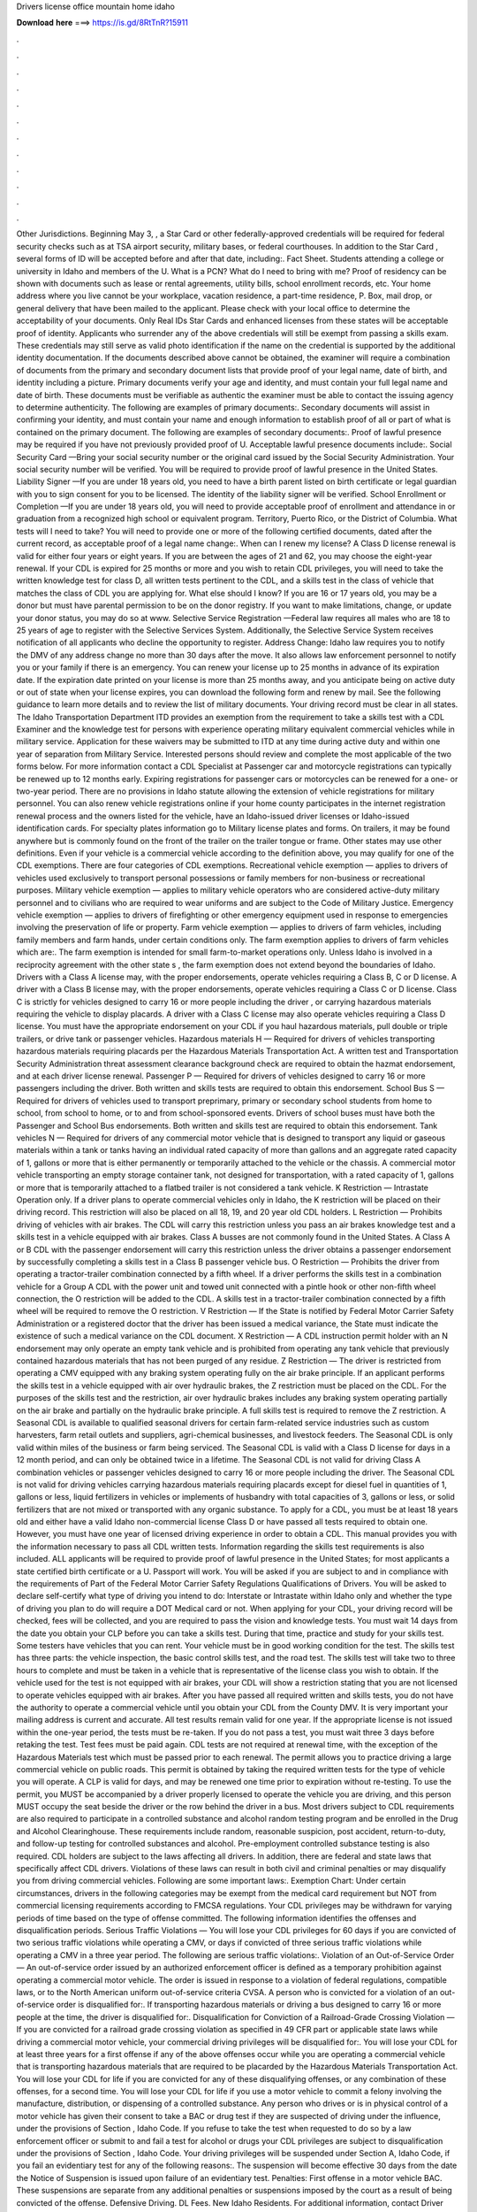 Drivers license office mountain home idaho

𝐃𝐨𝐰𝐧𝐥𝐨𝐚𝐝 𝐡𝐞𝐫𝐞 ===> https://is.gd/8RtTnR?15911

.

.

.

.

.

.

.

.

.

.

.

.

Other Jurisdictions. Beginning May 3, , a Star Card or other federally-approved credentials will be required for federal security checks such as at TSA airport security, military bases, or federal courthouses. In addition to the Star Card , several forms of ID will be accepted before and after that date, including:. Fact Sheet. Students attending a college or university in Idaho and members of the U.
What is a PCN? What do I need to bring with me? Proof of residency can be shown with documents such as lease or rental agreements, utility bills, school enrollment records, etc. Your home address where you live cannot be your workplace, vacation residence, a part-time residence, P. Box, mail drop, or general delivery that have been mailed to the applicant. Please check with your local office to determine the acceptability of your documents.
Only Real IDs Star Cards and enhanced licenses from these states will be acceptable proof of identity. Applicants who surrender any of the above credentials will still be exempt from passing a skills exam.
These credentials may still serve as valid photo identification if the name on the credential is supported by the additional identity documentation. If the documents described above cannot be obtained, the examiner will require a combination of documents from the primary and secondary document lists that provide proof of your legal name, date of birth, and identity including a picture. Primary documents verify your age and identity, and must contain your full legal name and date of birth.
These documents must be verifiable as authentic the examiner must be able to contact the issuing agency to determine authenticity. The following are examples of primary documents:. Secondary documents will assist in confirming your identity, and must contain your name and enough information to establish proof of all or part of what is contained on the primary document. The following are examples of secondary documents:. Proof of lawful presence may be required if you have not previously provided proof of U.
Acceptable lawful presence documents include:. Social Security Card —Bring your social security number or the original card issued by the Social Security Administration. Your social security number will be verified. You will be required to provide proof of lawful presence in the United States. Liability Signer —If you are under 18 years old, you need to have a birth parent listed on birth certificate or legal guardian with you to sign consent for you to be licensed.
The identity of the liability signer will be verified. School Enrollment or Completion —If you are under 18 years old, you will need to provide acceptable proof of enrollment and attendance in or graduation from a recognized high school or equivalent program. Territory, Puerto Rico, or the District of Columbia. What tests will I need to take? You will need to provide one or more of the following certified documents, dated after the current record, as acceptable proof of a legal name change:.
When can I renew my license? A Class D license renewal is valid for either four years or eight years. If you are between the ages of 21 and 62, you may choose the eight-year renewal. If your CDL is expired for 25 months or more and you wish to retain CDL privileges, you will need to take the written knowledge test for class D, all written tests pertinent to the CDL, and a skills test in the class of vehicle that matches the class of CDL you are applying for.
What else should I know? If you are 16 or 17 years old, you may be a donor but must have parental permission to be on the donor registry. If you want to make limitations, change, or update your donor status, you may do so at www. Selective Service Registration —Federal law requires all males who are 18 to 25 years of age to register with the Selective Services System. Additionally, the Selective Service System receives notification of all applicants who decline the opportunity to register.
Address Change: Idaho law requires you to notify the DMV of any address change no more than 30 days after the move. It also allows law enforcement personnel to notify you or your family if there is an emergency. You can renew your license up to 25 months in advance of its expiration date.
If the expiration date printed on your license is more than 25 months away, and you anticipate being on active duty or out of state when your license expires, you can download the following form and renew by mail. See the following guidance to learn more details and to review the list of military documents. Your driving record must be clear in all states. The Idaho Transportation Department ITD provides an exemption from the requirement to take a skills test with a CDL Examiner and the knowledge test for persons with experience operating military equivalent commercial vehicles while in military service.
Application for these waivers may be submitted to ITD at any time during active duty and within one year of separation from Military Service. Interested persons should review and complete the most applicable of the two forms below. For more information contact a CDL Specialist at  Passenger car and motorcycle registrations can typically be renewed up to 12 months early.
Expiring registrations for passenger cars or motorcycles can be renewed for a one- or two-year period. There are no provisions in Idaho statute allowing the extension of vehicle registrations for military personnel. You can also renew vehicle registrations online if your home county participates in the internet registration renewal process and the owners listed for the vehicle, have an Idaho-issued driver licenses or Idaho-issued identification cards.
For specialty plates information go to Military license plates and forms. On trailers, it may be found anywhere but is commonly found on the front of the trailer on the trailer tongue or frame.
Other states may use other definitions. Even if your vehicle is a commercial vehicle according to the definition above, you may qualify for one of the CDL exemptions. There are four categories of CDL exemptions. Recreational vehicle exemption — applies to drivers of vehicles used exclusively to transport personal possessions or family members for non-business or recreational purposes.
Military vehicle exemption — applies to military vehicle operators who are considered active-duty military personnel and to civilians who are required to wear uniforms and are subject to the Code of Military Justice.
Emergency vehicle exemption — applies to drivers of firefighting or other emergency equipment used in response to emergencies involving the preservation of life or property. Farm vehicle exemption — applies to drivers of farm vehicles, including family members and farm hands, under certain conditions only. The farm exemption applies to drivers of farm vehicles which are:.
The farm exemption is intended for small farm-to-market operations only. Unless Idaho is involved in a reciprocity agreement with the other state s , the farm exemption does not extend beyond the boundaries of Idaho. Drivers with a Class A license may, with the proper endorsements, operate vehicles requiring a Class B, C or D license. A driver with a Class B license may, with the proper endorsements, operate vehicles requiring a Class C or D license. Class C is strictly for vehicles designed to carry 16 or more people including the driver , or carrying hazardous materials requiring the vehicle to display placards.
A driver with a Class C license may also operate vehicles requiring a Class D license. You must have the appropriate endorsement on your CDL if you haul hazardous materials, pull double or triple trailers, or drive tank or passenger vehicles.
Hazardous materials H — Required for drivers of vehicles transporting hazardous materials requiring placards per the Hazardous Materials Transportation Act. A written test and Transportation Security Administration threat assessment clearance background check are required to obtain the hazmat endorsement, and at each driver license renewal. Passenger P — Required for drivers of vehicles designed to carry 16 or more passengers including the driver.
Both written and skills tests are required to obtain this endorsement. School Bus S — Required for drivers of vehicles used to transport preprimary, primary or secondary school students from home to school, from school to home, or to and from school-sponsored events.
Drivers of school buses must have both the Passenger and School Bus endorsements. Both written and skills test are required to obtain this endorsement.
Tank vehicles N — Required for drivers of any commercial motor vehicle that is designed to transport any liquid or gaseous materials within a tank or tanks having an individual rated capacity of more than gallons and an aggregate rated capacity of 1, gallons or more that is either permanently or temporarily attached to the vehicle or the chassis. A commercial motor vehicle transporting an empty storage container tank, not designed for transportation, with a rated capacity of 1, gallons or more that is temporarily attached to a flatbed trailer is not considered a tank vehicle.
K Restriction — Intrastate Operation only. If a driver plans to operate commercial vehicles only in Idaho, the K restriction will be placed on their driving record. This restriction will also be placed on all 18, 19, and 20 year old CDL holders. L Restriction — Prohibits driving of vehicles with air brakes.
The CDL will carry this restriction unless you pass an air brakes knowledge test and a skills test in a vehicle equipped with air brakes. Class A busses are not commonly found in the United States. A Class A or B CDL with the passenger endorsement will carry this restriction unless the driver obtains a passenger endorsement by successfully completing a skills test in a Class B passenger vehicle bus.
O Restriction — Prohibits the driver from operating a tractor-trailer combination connected by a fifth wheel. If a driver performs the skills test in a combination vehicle for a Group A CDL with the power unit and towed unit connected with a pintle hook or other non-fifth wheel connection, the O restriction will be added to the CDL. A skills test in a tractor-trailer combination connected by a fifth wheel will be required to remove the O restriction.
V Restriction — If the State is notified by Federal Motor Carrier Safety Administration or a registered doctor that the driver has been issued a medical variance, the State must indicate the existence of such a medical variance on the CDL document. X Restriction — A CDL instruction permit holder with an N endorsement may only operate an empty tank vehicle and is prohibited from operating any tank vehicle that previously contained hazardous materials that has not been purged of any residue.
Z Restriction — The driver is restricted from operating a CMV equipped with any braking system operating fully on the air brake principle. If an applicant performs the skills test in a vehicle equipped with air over hydraulic brakes, the Z restriction must be placed on the CDL. For the purposes of the skills test and the restriction, air over hydraulic brakes includes any braking system operating partially on the air brake and partially on the hydraulic brake principle.
A full skills test is required to remove the Z restriction. A Seasonal CDL is available to qualified seasonal drivers for certain farm-related service industries such as custom harvesters, farm retail outlets and suppliers, agri-chemical businesses, and livestock feeders.
The Seasonal CDL is only valid within miles of the business or farm being serviced. The Seasonal CDL is valid with a Class D license for days in a 12 month period, and can only be obtained twice in a lifetime. The Seasonal CDL is not valid for driving Class A combination vehicles or passenger vehicles designed to carry 16 or more people including the driver.
The Seasonal CDL is not valid for driving vehicles carrying hazardous materials requiring placards except for diesel fuel in quantities of 1, gallons or less, liquid fertilizers in vehicles or implements of husbandry with total capacities of 3, gallons or less, or solid fertilizers that are not mixed or transported with any organic substance.
To apply for a CDL, you must be at least 18 years old and either have a valid Idaho non-commercial license Class D or have passed all tests required to obtain one. However, you must have one year of licensed driving experience in order to obtain a CDL. This manual provides you with the information necessary to pass all CDL written tests. Information regarding the skills test requirements is also included. ALL applicants will be required to provide proof of lawful presence in the United States; for most applicants a state certified birth certificate or a U.
Passport will work. You will be asked if you are subject to and in compliance with the requirements of Part of the Federal Motor Carrier Safety Regulations Qualifications of Drivers. You will be asked to declare self-certify what type of driving you intend to do: Interstate or Intrastate within Idaho only and whether the type of driving you plan to do will require a DOT Medical card or not. When applying for your CDL, your driving record will be checked, fees will be collected, and you are required to pass the vision and knowledge tests.
You must wait 14 days from the date you obtain your CLP before you can take a skills test. During that time, practice and study for your skills test. Some testers have vehicles that you can rent. Your vehicle must be in good working condition for the test. The skills test has three parts: the vehicle inspection, the basic control skills test, and the road test. The skills test will take two to three hours to complete and must be taken in a vehicle that is representative of the license class you wish to obtain.
If the vehicle used for the test is not equipped with air brakes, your CDL will show a restriction stating that you are not licensed to operate vehicles equipped with air brakes. After you have passed all required written and skills tests, you do not have the authority to operate a commercial vehicle until you obtain your CDL from the County DMV.
It is very important your mailing address is current and accurate. All test results remain valid for one year. If the appropriate license is not issued within the one-year period, the tests must be re-taken.
If you do not pass a test, you must wait three 3 days before retaking the test. Test fees must be paid again. CDL tests are not required at renewal time, with the exception of the Hazardous Materials test which must be passed prior to each renewal. The permit allows you to practice driving a large commercial vehicle on public roads.
This permit is obtained by taking the required written tests for the type of vehicle you will operate. A CLP is valid for days, and may be renewed one time prior to expiration without re-testing. To use the permit, you MUST be accompanied by a driver properly licensed to operate the vehicle you are driving, and this person MUST occupy the seat beside the driver or the row behind the driver in a bus. Most drivers subject to CDL requirements are also required to participate in a controlled substance and alcohol random testing program and be enrolled in the Drug and Alcohol Clearinghouse.
These requirements include random, reasonable suspicion, post accident, return-to-duty, and follow-up testing for controlled substances and alcohol. Pre-employment controlled substance testing is also required.
CDL holders are subject to the laws affecting all drivers. In addition, there are federal and state laws that specifically affect CDL drivers. Violations of these laws can result in both civil and criminal penalties or may disqualify you from driving commercial vehicles.
Following are some important laws:. Exemption Chart: Under certain circumstances, drivers in the following categories may be exempt from the medical card requirement but NOT from commercial licensing requirements according to FMCSA regulations. Your CDL privileges may be withdrawn for varying periods of time based on the type of offense committed. The following information identifies the offenses and disqualification periods. Serious Traffic Violations — You will lose your CDL privileges for 60 days if you are convicted of two serious traffic violations while operating a CMV, or days if convicted of three serious traffic violations while operating a CMV in a three year period.
The following are serious traffic violations:. Violation of an Out-of-Service Order — An out-of-service order issued by an authorized enforcement officer is defined as a temporary prohibition against operating a commercial motor vehicle. The order is issued in response to a violation of federal regulations, compatible laws, or to the North American uniform out-of-service criteria CVSA.
A person who is convicted for a violation of an out-of-service order is disqualified for:. If transporting hazardous materials or driving a bus designed to carry 16 or more people at the time, the driver is disqualified for:. Disqualification for Conviction of a Railroad-Grade Crossing Violation — If you are convicted for a railroad grade crossing violation as specified in 49 CFR part or applicable state laws while driving a commercial motor vehicle, your commercial driving privileges will be disqualified for:.
You will lose your CDL for at least three years for a first offense if any of the above offenses occur while you are operating a commercial vehicle that is transporting hazardous materials that are required to be placarded by the Hazardous Materials Transportation Act. You will lose your CDL for life if you are convicted for any of these disqualifying offenses, or any combination of these offenses, for a second time.
You will lose your CDL for life if you use a motor vehicle to commit a felony involving the manufacture, distribution, or dispensing of a controlled substance. Any person who drives or is in physical control of a motor vehicle has given their consent to take a BAC or drug test if they are suspected of driving under the influence, under the provisions of Section , Idaho Code.
If you refuse to take the test when requested to do so by a law enforcement officer or submit to and fail a test for alcohol or drugs your CDL privileges are subject to disqualification under the provisions of Section , Idaho Code. Your driving privileges will be suspended under Section A, Idaho Code, if you fail an evidentiary test for any of the following reasons:.
The suspension will become effective 30 days from the date the Notice of Suspension is issued upon failure of an evidentiary test. Penalties: First offense in a motor vehicle BAC. These suspensions are separate from any additional penalties or suspensions imposed by the court as a result of being convicted of the offense.
Defensive Driving. DL Fees. New Idaho Residents. For additional information, contact Driver Services via e-mail at: driverlicense itd. Practice Tests. Requesters need to specify what documents are needed. Skills Tests. Young Drivers. Under the GDL Program, you will be required to complete a minimum six-month violation-free supervised instruction period, during which you must:. If you are convicted of violating any traffic laws moving or non-moving , violate any restrictions, or have your driving privileges suspended by the department or the courts while you are operating under the Supervised Instruction Permit SIP , the permit will be canceled and you must apply for a new SIP.
Your minimum six months of supervised driving begins all over again with the issuance of a new permit. You may drive on your SIP for longer than six months if it has not expired. These penalties are in addition to the cancellation of a Supervised Instruction Permit SIP during the supervised instruction period, or any other suspensions that may be ordered by a court or the department because of a traffic violation.
In addition, drivers under the age of 21 who have a blood alcohol content of. If a SIP was canceled, and you are still under the age of 17, you can purchase a new SIP after you have met all reinstatement requirements. An approved Idaho driver training program consists of a required 30 hours 1, minutes of classroom instruction, six hours minutes of in-car observation in a driver-training car, and six hours minutes of behind-the-wheel driving with a driver training instructor.
The minimum training period for students attending driver education classes through a public school is 30 days. Commercial private schools are not restricted to a minimum training period. Most Idaho school districts offer driver training programs in cooperation with the Department of Education.
If you are under 17 years old and have completed driver training in another state and have not been issued a license in that state , you will be required to provide acceptable proof of driver training completion. If you are not surrendering an out-of-state license, you will also be required to complete a supervised driving period prior to licensing. If you are under 17 years old you must have a driver training instruction permit to attend any commercial or public school driver-training program.
The fee is not refundable. The signer assumes legal responsibility for your actions as a driver. If the liability signer is not the mother or father listed on your birth certificate, you must provide acceptable legal documents adoption records or court guardianship documents. If the liability signer cannot be present to sign the application at the county office, an acceptable power of attorney may be used.
The power of attorney procedure requires additional time for mailing and processing documents. If you are married, your spouse, who must be at least 18 years of age, may sign for you.
As long as you are under 18, the person who signs for you may withdraw consent at any time. This proof can be in the form of a verification of compliance VOC letter from an acceptable school or program you are attending, a high school diploma, or a general education certificate of completion. The VOC must be presented within 90 days of authorization by the school or as otherwise stated on the document. Students enrolled in a home-education program must have been enrolled in the program for at least one school year prior to the verification of attendance request unless documentation can be provided of meeting the attendance requirement for the school year immediately prior to the year in which you are enrolled in the home education program.
When your parents sign the liability statement, they must also sign a statement that you are in compliance with the school attendance provisions of Idaho Code. No other passengers are allowed in the front section of the vehicle. Licensees under the age of 17 are required — during the first six 6 months from the date the license was issued — to limit the number of passengers in the vehicle who are under the age of 17 to not more than one passenger, unless the passengers are related to the driver by blood, adoption, or marriage.
Whenever you drive, you must have your license with you. If your license gets worn or damaged, you need to purchase a duplicate. Federal law requires all males who are 18 to 25 years of age to register with the Selective Service System.
The affidavit needs to be notarized, or the equivalent of being notarized. This affidavit takes the place of the foreign exchange program documents. The host parent must sign for liability. Any person who applies for a motorcycle endorsement must pass both a written knowledge and a road skills test. If you are under 21 years old you will also be required to successfully complete a motorcycle rider training course.
Rider courses are available throughout Idaho. Idaho law requires all persons under the age of 18 to wear a DOT-approved protective helmet while riding on or operating a motorcycle or ATV. Any commercial carrier may fully register Full Fee vehicles over 8, pounds to operate in Idaho, including those not eligible for other types of licensing and those who do not want to trip permit or have met the limit of three permits per vehicle per calendar year.
Idaho-based vehicles over 26, pounds and non-Idaho-based vehicles regardless of weight must be licensed through MCS. Idaho farm vehicles over 60, pounds and those from out-of-state must be licensed through the MCS.
Idaho-based carriers are generally eligible to register under the IRP if they:. Not all DMV offices offer both types of services.
Pre-Registration Licensing Prerequisites. The following services are provided through this office:. Counter service hours: Monday — Friday, 9 a. Then you will be notified when it is ready for payment and pick-up.
Documents, inquiries and transaction requests may be e-mailed to cvs itd. During business hours, you will receive a response usually within hours.
Be sure to format any attachments as a PDF to ensure we are able to open and print the documents. Paperwork may be faxed to for any transaction. Our fax machine accepts paperwork hours per day. Allow one full business day before calling to inquire on the status of your request. Please include a cover sheet explaining what you want done, method of payment, and whether a Temporary Vehicle Clearance TVC will be needed.
If all required information is included and the fees are paid, the identification can be ready for pick-up at the counter, can be mailed, or a TVC can be e-mailed or faxed.
As there is only one registration specialist per port, it is recommended that you call the port first to ensure the specialist will be available at the time you plan to arrive. For the remaining Idaho ports or when a registration specialist is not available at a full service port, the Port Inspectors can process registration requests for Full Fee vehicles new, renewal or changes , Hazardous Materials endorsements, Hazardous Waste permits annual and temporary , and temporary registration permits.
For IRP requests, the Port Inspector will assist you in completing the necessary forms, and send them along with any other documents, to a registration specialist in Boise. The inspector will accept your payment and release the TVC to you. The registration cab card and license plate will be mailed from Boise. Be aware that certain transactions require one or more forms and the verification of numerous requirements.
For example, it is not unusual for a new IRP account to take several hours to several days to complete. We suggest you have all necessary forms completed and prerequisites met before going to a Port of Entry. IRP renewals will not be processed while you wait at a Port of Entry. This policy is necessary due to the length of time it takes to process an IRP renewal. For those submitted at a full-service port, the registration specialist will determine if it can be processed while you wait or work with you to identify the length of time needed to complete the renewal processing.
For those submitted at other ports, a registration specialist in Boise will contact you when the renewal has been processed business days. Any type of transaction can be completed by mail. Incomplete applications are returned or held. Motor Carrier will attempt to reach the customer by telephone, fax, e-mail or mail. The Motor Carrier phones are answered from 9 a. Mountain Time. Employees can answer questions and provide information on registration and related requirements.
We also accept credit card information for payments of billings See the payment section below. Do not send payment with your request. An invoices will be issued to ensure the correct fees are paid. Indicate your 7-digit Idaho Account Number in the Reference field and provide your contact information name, e-mail address, etc.
When an application for registration is received on an interstate power unit over 26, pounds that operates on diesel, propane, or natural gas, an IFTA permit is required or fuel trip permits will be required for Idaho and each jurisdiction in which the vehicle operates. For more information on fuel requirements, contact the Idaho State Tax Commission at  Federal law requires that on vehicles with 55, pounds or more combined gross weight, proof of filing of the HVUT for the current tax period must accompany the application for registration.
Proof consists of:. In lieu of the Form Schedule 1, we will accept:. Between July 1 and September 30, proof for the current or prior tax year is accepted. Filings of 25 or more vehicles must be done online, through an IRS approved company. More information on HVUT requirements and links to online filing are available at www. To ensure that a person or company has the legal right to register a vehicle, titles are verified on vehicles being registered and on account name changes.
We must be able to tie the name on the title to the name that will appear on the registration. This name will change only when a title change is done and Motor Carrier is notified of the change. If the vehicle is titled in Idaho, the title should show the owner-operator as owner. With proof of ownership bill of sale dated within the last 30 days , we will issue a TVC valid for 45 days or until the end of the registration year if less than 45 days in lieu of a registration.
License plates cannot be released until proof of Idaho title application is submitted for Idaho-based vehicles.
Intrastate power units hauling non-exempt commodities or passengers for hire, or hauling hazardous materials must have their insurance document on file with Motor Carrier. For more information, contact Motor Carrier Services at  For additional information, contact Motor Carrier Services via e-mail at: cvs itd. Full-Fee Registration. Instructions for Online Truck Registration. International Fuel Tax Agreement. For additional Permit information go to the Port of Entry tab.
International Registration Plan. Unified Carrier Registration. Ports of Entry Locations Map or tap map icon. Legal Weight Calculator The Legal Weight Calculator will help determine the legal gross, bridge and axle weight for a truck configuration. Please review the Instruction file for information on how to use the calculator in the Excel spreadsheet format or watch the instructional video.
Off-Track Calculator. Special Permit Information. Any application for an special permit shall provide for the submittal of all pertinent information required to establish the necessity of the proposed movement and the requisite to an engineering determination of the feasibility of the proposed movement.
The following information shall be furnished:. Vehicle must be titled in Idaho before it can be registered. Out of state vehicles, registering for the first time in Idaho, must bring vehicle to DMV for vin Inspection.
If unable to bring the vehicle to the DMV you may call dispatch at for an officer to perform a vin inspection on the vehicle. What do I need to bring to the DMV to register my car? If renewing a registration that has already been titled and registered in Idaho and in your name, bring your renewal notice you received from ITD or from Idaho State Parks and Recreation to make the process more efficient. If purchased from an Idaho Dealer , you need the pink form, also known as the Report of Sale Application for Certification of Title.
If coming from out of state and you are currently living here, you will need your title, photo ID, If you do not have an Idaho Drivers license, you will need the SSN of each person on the title, along with the vehicle for vin inspection.
If a Lien Holder is holding your out of state title, then you will need to request for your original title to be sent to Idaho. Once your title arrives, we will send you a postcard informing you that we have received your title.